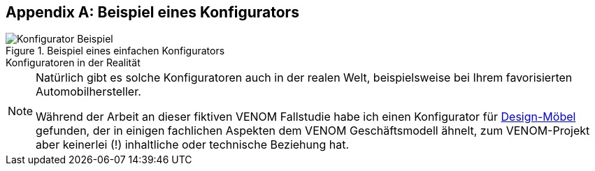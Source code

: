 :numbered!:

[appendix]
== Beispiel eines Konfigurators

image::Konfigurator-Beispiel.png[title="Beispiel eines einfachen Konfigurators"]


.Konfiguratoren in der Realität 
**** 

[NOTE]
--
Natürlich gibt es solche Konfiguratoren auch in der realen Welt,
beispielsweise bei Ihrem favorisierten Automobilhersteller.

Während der Arbeit an dieser fiktiven VENOM Fallstudie habe
ich einen Konfigurator für 
http://hem.com/de/konfigurieren-aufbewahrung/?ref=stl.contact.cust_sub[Design-Möbel] 
gefunden, der
in einigen fachlichen Aspekten dem VENOM Geschäftsmodell ähnelt,
zum VENOM-Projekt aber keinerlei (!) inhaltliche oder technische Beziehung hat.
  
--
****